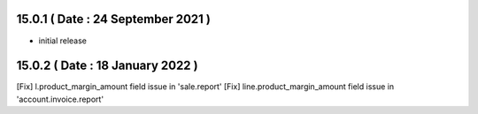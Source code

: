 15.0.1 ( Date : 24 September 2021 )
-----------------------------------

- initial release

15.0.2 ( Date : 18 January 2022 )
---------------------------------

[Fix] l.product_margin_amount field issue in 'sale.report'
[Fix] line.product_margin_amount field issue in 'account.invoice.report'
